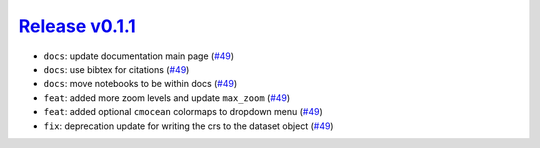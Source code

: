 ##################
`Release v0.1.1`__
##################

* ``docs``: update documentation main page (`#49 <https://github.com/tsutterley/IS2view/pull/49>`_)
* ``docs``: use bibtex for citations (`#49 <https://github.com/tsutterley/IS2view/pull/49>`_)
* ``docs``: move notebooks to be within docs (`#49 <https://github.com/tsutterley/IS2view/pull/49>`_)
* ``feat``: added more zoom levels and update ``max_zoom`` (`#49 <https://github.com/tsutterley/IS2view/pull/49>`_)
* ``feat``: added optional ``cmocean`` colormaps to dropdown menu (`#49 <https://github.com/tsutterley/IS2view/pull/49>`_)
* ``fix``: deprecation update for writing the crs to the dataset object (`#49 <https://github.com/tsutterley/IS2view/pull/49>`_)

.. __: https://github.com/tsutterley/IS2view/releases/tag/0.1.1
